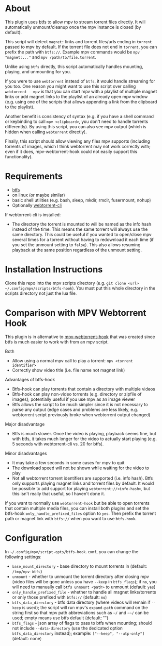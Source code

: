 * About
This plugin uses [[https://github.com/johang/btfs][btfs]] to allow mpv to stream torrent files directly. It will automatically unmount/cleanup once the mpv instance is closed (by default).

This script will detect =magnet:= links and torrent files/urls ending in =torrent= passed to mpv by default. If the torrent file does not end in =torrent=, you can prefix the path with =btfs://=. Example mpv commands would be ~mpv "magnet:..."~ and ~mpv /path/to/file.torrent~.

Unlike using ~btfs~ directly, this script automatically handles mounting, playing, and unmounting for you.

If you were to use ~webtorrent~ instead of ~btfs~, it would handle streaming for you too. One reason you might want to use this script over calling ~webtorrent --mpv~ is that you can start mpv with a playlist of multiple magnet links or add magnet links to the playlist of an already open mpv window (e.g. using one of the scripts that allows appending a link from the clipboard to the playlist).

Another benefit is consistency of syntax (e.g. if you have a shell command or keybinding to call ~mpv <clipboard>~, you don't need to handle torrents differently). By using this script, you can also see mpv output (which is hidden when calling ~webtorrent~ directly).

Finally, this script should allow viewing any files mpv supports (including torrents of images, which I think webtorrent may not work correctly with; even if it does, mpv-webtorrent-hook could not easily support this functionality).

* Requirements
- [[https://github.com/johang/btfs][btfs]]
- on linux (or maybe similar)
- basic shell utilities (e.g. bash, sleep, mkdir, rmdir, fusermount, nohup)
- Optionally [[https://github.com/webtorrent/webtorrent-cli][webtorrent-cli]]

If webtorrent-cli is installed:
- The directory the torrent is mounted to will be named as the info hash instead of the time. This means the same torrent will always use the same directory. This could be useful if you wanted to open/close mpv several times for a torrent without having to redownload it each time (if you set the unmount setting to =false=). This also allows resuming playback at the same position regardless of the unmount setting.

* Installation Instructions
Clone this repo into the mpv scripts directory (e.g. =git clone <url> ~/.config/mpv/scripts/btfs-hook=). You must put this whole directory in the scripts directory not just the lua file.

* Comparison with MPV Webtorrent Hook
This plugin is in alternative to [[https://github.com/noctuid/mpv-webtorrent-hook][mpv-webtorrent-hook]] that was created since btfs is much easier to work with from an mpv script.

Both
- Allow using a normal mpv call to play a torrent: ~mpv <torrent identifier>~
- Correctly show video title (i.e. file name not magnet link)

Advantages of btfs-hook
- Btfs-hook can play torrents that contain a directory with multiple videos
- Btfs-hook can play non-video torrents (e.g. directory or zipfile of images); potentially useful if you use mpv as an image viewer
- Btfs allows the script to be much simpler since it is not necessary to parse any output (edge cases and problems are less likely, e.g. webtorrent script previously broke when webtorrent output changed)

Major disadvantage
- Btfs is much slower. Once the video is playing, playback seems fine, but with btfs, it takes much longer for the video to actually start playing (e.g. 5 seconds with webtorrent-cli vs. 20 for btfs).

Minor disadvantages
- It may take a few seconds in some cases for mpv to quit
- The download speed will not be shown while waiting for the video to play
- Not all webtorrent torrent identifiers are supported (i.e. info hash). Btfs only supports playing magnet links and torrent files by default. It would be possible to add support for playing =webtorrent://<info-hash>=, but this isn't really that useful, so I haven't done it.

If you want to normally use =webtorrent-hook= but be able to open torrents that contain multiple media files, you can install both plugins and set the btfs-hook =only_handle_prefixed_files= option to =yes=. Then prefix the torrent path or magnet link with =btfs://= when you want to use =btfs-hook=.

* Configuration
In =~/.config/mpv/script-opts/btfs-hook.conf=, you can change the following settings:
- =base_mount_directory= - base directory to mount torrents in (default: =/tmp/mpv-btfs=)
- =unmount= - whether to unmount the torrent directory after closing mpv (video files will be gone unless you have =--keep= in =btfs_flags=); if =no=, you will need to manually call ~btfs unmount <path>~ to unmount (default: =yes=)
- =only_handle_prefixed_file= - whether to handle all magnet links/torrents or only those prefixed with =btfs://= (default: =no=)
- =btfs_data_directory= - btfs data directory (where videos will remain if =--keep= is used); the script will run mpv's =expand-path= command on the string first so that mpv path abbreviations such as =~/= and =~~/= can be used; empty means use btfs default (default: "")
- =btfs_flags= - json array of flags to pass to btfs when mounting; should not include =--data-directory= (use the dedicated option =btfs_data_directory= instead); example: =["--keep", "--utp-only"]= (default: none)
